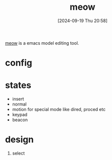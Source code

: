 #+title:      meow
#+date:       [2024-09-19 Thu 20:58]
#+filetags:   :emacs:
#+identifier: 20240919T205850

[[https://github.com/meow-edit/meow/tree/master][meow]] is a emacs model editing tool.

* config
* states
- insert
- normal
- motion for special mode like dired, proced etc
- keypad
- beacon

* design
1. select

